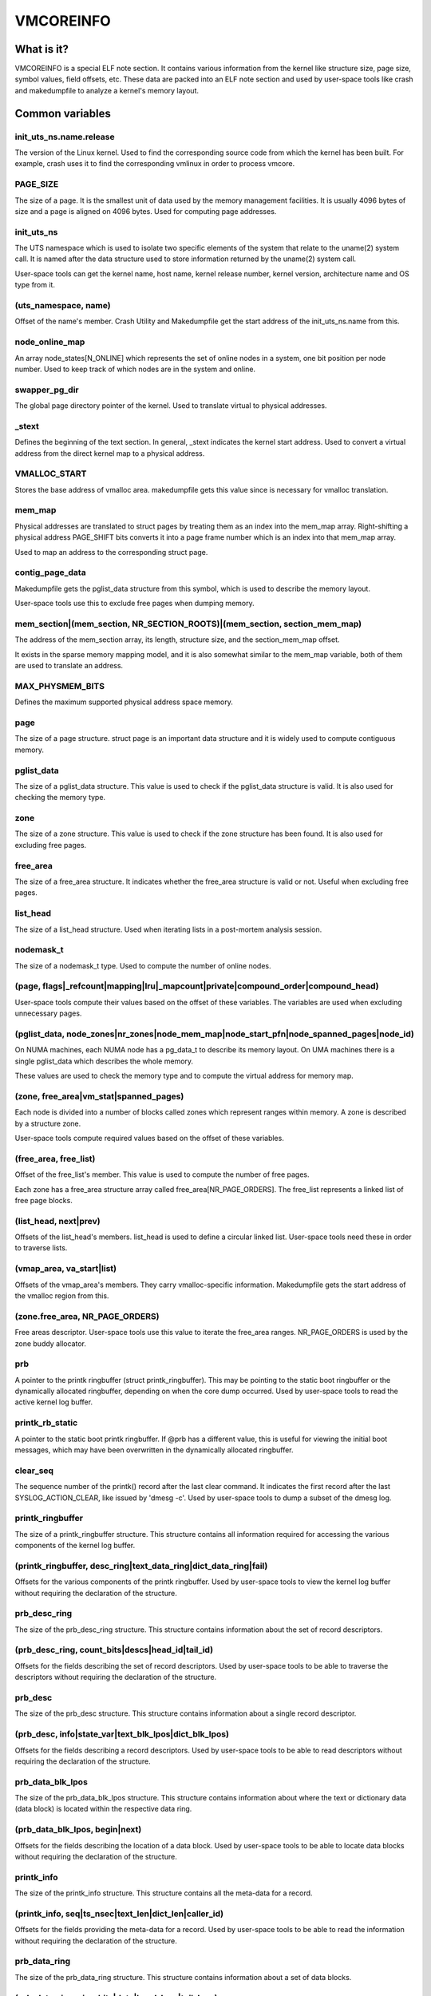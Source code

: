 ==========
VMCOREINFO
==========

What is it?
===========

VMCOREINFO is a special ELF note section. It contains various
information from the kernel like structure size, page size, symbol
values, field offsets, etc. These data are packed into an ELF note
section and used by user-space tools like crash and makedumpfile to
analyze a kernel's memory layout.

Common variables
================

init_uts_ns.name.release
------------------------

The version of the Linux kernel. Used to find the corresponding source
code from which the kernel has been built. For example, crash uses it to
find the corresponding vmlinux in order to process vmcore.

PAGE_SIZE
---------

The size of a page. It is the smallest unit of data used by the memory
management facilities. It is usually 4096 bytes of size and a page is
aligned on 4096 bytes. Used for computing page addresses.

init_uts_ns
-----------

The UTS namespace which is used to isolate two specific elements of the
system that relate to the uname(2) system call. It is named after the
data structure used to store information returned by the uname(2) system
call.

User-space tools can get the kernel name, host name, kernel release
number, kernel version, architecture name and OS type from it.

(uts_namespace, name)
---------------------

Offset of the name's member. Crash Utility and Makedumpfile get
the start address of the init_uts_ns.name from this.

node_online_map
---------------

An array node_states[N_ONLINE] which represents the set of online nodes
in a system, one bit position per node number. Used to keep track of
which nodes are in the system and online.

swapper_pg_dir
--------------

The global page directory pointer of the kernel. Used to translate
virtual to physical addresses.

_stext
------

Defines the beginning of the text section. In general, _stext indicates
the kernel start address. Used to convert a virtual address from the
direct kernel map to a physical address.

VMALLOC_START
-------------

Stores the base address of vmalloc area. makedumpfile gets this value
since is necessary for vmalloc translation.

mem_map
-------

Physical addresses are translated to struct pages by treating them as
an index into the mem_map array. Right-shifting a physical address
PAGE_SHIFT bits converts it into a page frame number which is an index
into that mem_map array.

Used to map an address to the corresponding struct page.

contig_page_data
----------------

Makedumpfile gets the pglist_data structure from this symbol, which is
used to describe the memory layout.

User-space tools use this to exclude free pages when dumping memory.

mem_section|(mem_section, NR_SECTION_ROOTS)|(mem_section, section_mem_map)
--------------------------------------------------------------------------

The address of the mem_section array, its length, structure size, and
the section_mem_map offset.

It exists in the sparse memory mapping model, and it is also somewhat
similar to the mem_map variable, both of them are used to translate an
address.

MAX_PHYSMEM_BITS
----------------

Defines the maximum supported physical address space memory.

page
----

The size of a page structure. struct page is an important data structure
and it is widely used to compute contiguous memory.

pglist_data
-----------

The size of a pglist_data structure. This value is used to check if the
pglist_data structure is valid. It is also used for checking the memory
type.

zone
----

The size of a zone structure. This value is used to check if the zone
structure has been found. It is also used for excluding free pages.

free_area
---------

The size of a free_area structure. It indicates whether the free_area
structure is valid or not. Useful when excluding free pages.

list_head
---------

The size of a list_head structure. Used when iterating lists in a
post-mortem analysis session.

nodemask_t
----------

The size of a nodemask_t type. Used to compute the number of online
nodes.

(page, flags|_refcount|mapping|lru|_mapcount|private|compound_order|compound_head)
----------------------------------------------------------------------------------

User-space tools compute their values based on the offset of these
variables. The variables are used when excluding unnecessary pages.

(pglist_data, node_zones|nr_zones|node_mem_map|node_start_pfn|node_spanned_pages|node_id)
-----------------------------------------------------------------------------------------

On NUMA machines, each NUMA node has a pg_data_t to describe its memory
layout. On UMA machines there is a single pglist_data which describes the
whole memory.

These values are used to check the memory type and to compute the
virtual address for memory map.

(zone, free_area|vm_stat|spanned_pages)
---------------------------------------

Each node is divided into a number of blocks called zones which
represent ranges within memory. A zone is described by a structure zone.

User-space tools compute required values based on the offset of these
variables.

(free_area, free_list)
----------------------

Offset of the free_list's member. This value is used to compute the number
of free pages.

Each zone has a free_area structure array called free_area[NR_PAGE_ORDERS].
The free_list represents a linked list of free page blocks.

(list_head, next|prev)
----------------------

Offsets of the list_head's members. list_head is used to define a
circular linked list. User-space tools need these in order to traverse
lists.

(vmap_area, va_start|list)
--------------------------

Offsets of the vmap_area's members. They carry vmalloc-specific
information. Makedumpfile gets the start address of the vmalloc region
from this.

(zone.free_area, NR_PAGE_ORDERS)
--------------------------------

Free areas descriptor. User-space tools use this value to iterate the
free_area ranges. NR_PAGE_ORDERS is used by the zone buddy allocator.

prb
---

A pointer to the printk ringbuffer (struct printk_ringbuffer). This
may be pointing to the static boot ringbuffer or the dynamically
allocated ringbuffer, depending on when the core dump occurred.
Used by user-space tools to read the active kernel log buffer.

printk_rb_static
----------------

A pointer to the static boot printk ringbuffer. If @prb has a
different value, this is useful for viewing the initial boot messages,
which may have been overwritten in the dynamically allocated
ringbuffer.

clear_seq
---------

The sequence number of the printk() record after the last clear
command. It indicates the first record after the last
SYSLOG_ACTION_CLEAR, like issued by 'dmesg -c'. Used by user-space
tools to dump a subset of the dmesg log.

printk_ringbuffer
-----------------

The size of a printk_ringbuffer structure. This structure contains all
information required for accessing the various components of the
kernel log buffer.

(printk_ringbuffer, desc_ring|text_data_ring|dict_data_ring|fail)
-----------------------------------------------------------------

Offsets for the various components of the printk ringbuffer. Used by
user-space tools to view the kernel log buffer without requiring the
declaration of the structure.

prb_desc_ring
-------------

The size of the prb_desc_ring structure. This structure contains
information about the set of record descriptors.

(prb_desc_ring, count_bits|descs|head_id|tail_id)
-------------------------------------------------

Offsets for the fields describing the set of record descriptors. Used
by user-space tools to be able to traverse the descriptors without
requiring the declaration of the structure.

prb_desc
--------

The size of the prb_desc structure. This structure contains
information about a single record descriptor.

(prb_desc, info|state_var|text_blk_lpos|dict_blk_lpos)
------------------------------------------------------

Offsets for the fields describing a record descriptors. Used by
user-space tools to be able to read descriptors without requiring
the declaration of the structure.

prb_data_blk_lpos
-----------------

The size of the prb_data_blk_lpos structure. This structure contains
information about where the text or dictionary data (data block) is
located within the respective data ring.

(prb_data_blk_lpos, begin|next)
-------------------------------

Offsets for the fields describing the location of a data block. Used
by user-space tools to be able to locate data blocks without
requiring the declaration of the structure.

printk_info
-----------

The size of the printk_info structure. This structure contains all
the meta-data for a record.

(printk_info, seq|ts_nsec|text_len|dict_len|caller_id)
------------------------------------------------------

Offsets for the fields providing the meta-data for a record. Used by
user-space tools to be able to read the information without requiring
the declaration of the structure.

prb_data_ring
-------------

The size of the prb_data_ring structure. This structure contains
information about a set of data blocks.

(prb_data_ring, size_bits|data|head_lpos|tail_lpos)
---------------------------------------------------

Offsets for the fields describing a set of data blocks. Used by
user-space tools to be able to access the data blocks without
requiring the declaration of the structure.

atomic_long_t
-------------

The size of the atomic_long_t structure. Used by user-space tools to
be able to copy the full structure, regardless of its
architecture-specific implementation.

(atomic_long_t, counter)
------------------------

Offset for the long value of an atomic_long_t variable. Used by
user-space tools to access the long value without requiring the
architecture-specific declaration.

(free_area.free_list, MIGRATE_TYPES)
------------------------------------

The number of migrate types for pages. The free_list is described by the
array. Used by tools to compute the number of free pages.

NR_FREE_PAGES
-------------

On linux-2.6.21 or later, the number of free pages is in
vm_stat[NR_FREE_PAGES]. Used to get the number of free pages.

PG_lru|PG_private|PG_swapcache|PG_swapbacked|PG_slab|PG_hwpoision|PG_head_mask|PG_hugetlb
-----------------------------------------------------------------------------------------

Page attributes. These flags are used to filter various unnecessary for
dumping pages.

PAGE_BUDDY_MAPCOUNT_VALUE(~PG_buddy)|PAGE_OFFLINE_MAPCOUNT_VALUE(~PG_offline)|PAGE_OFFLINE_MAPCOUNT_VALUE(~PG_unaccepted)
-------------------------------------------------------------------------------------------------------------------------

More page attributes. These flags are used to filter various unnecessary for
dumping pages.


x86_64
======

phys_base
---------

Used to convert the virtual address of an exported kernel symbol to its
corresponding physical address.

init_top_pgt
------------

Used to walk through the whole page table and convert virtual addresses
to physical addresses. The init_top_pgt is somewhat similar to
swapper_pg_dir, but it is only used in x86_64.

pgtable_l5_enabled
------------------

User-space tools need to know whether the crash kernel was in 5-level
paging mode.

node_data
---------

This is a struct pglist_data array and stores all NUMA nodes
information. Makedumpfile gets the pglist_data structure from it.

(node_data, MAX_NUMNODES)
-------------------------

The maximum number of nodes in system.

KERNELOFFSET
------------

The kernel randomization offset. Used to compute the page offset. If
KASLR is disabled, this value is zero.

KERNEL_IMAGE_SIZE
-----------------

Currently unused by Makedumpfile. Used to compute the module virtual
address by Crash.

sme_mask
--------

AMD-specific with SME support: it indicates the secure memory encryption
mask. Makedumpfile tools need to know whether the crash kernel was
encrypted. If SME is enabled in the first kernel, the crash kernel's
page table entries (pgd/pud/pmd/pte) contain the memory encryption
mask. This is used to remove the SME mask and obtain the true physical
address.

Currently, sme_mask stores the value of the C-bit position. If needed,
additional SME-relevant info can be placed in that variable.

For example::

  [ misc	        ][ enc bit  ][ other misc SME info       ]
  0000_0000_0000_0000_1000_0000_0000_0000_0000_0000_..._0000
  63   59   55   51   47   43   39   35   31   27   ... 3

x86_32
======

X86_PAE
-------

Denotes whether physical address extensions are enabled. It has the cost
of a higher page table lookup overhead, and also consumes more page
table space per process. Used to check whether PAE was enabled in the
crash kernel when converting virtual addresses to physical addresses.

ia64
====

pgdat_list|(pgdat_list, MAX_NUMNODES)
-------------------------------------

pg_data_t array storing all NUMA nodes information. MAX_NUMNODES
indicates the number of the nodes.

node_memblk|(node_memblk, NR_NODE_MEMBLKS)
------------------------------------------

List of node memory chunks. Filled when parsing the SRAT table to obtain
information about memory nodes. NR_NODE_MEMBLKS indicates the number of
node memory chunks.

These values are used to compute the number of nodes the crashed kernel used.

node_memblk_s|(node_memblk_s, start_paddr)|(node_memblk_s, size)
----------------------------------------------------------------

The size of a struct node_memblk_s and the offsets of the
node_memblk_s's members. Used to compute the number of nodes.

PGTABLE_3|PGTABLE_4
-------------------

User-space tools need to know whether the crash kernel was in 3-level or
4-level paging mode. Used to distinguish the page table.

ARM64
=====

VA_BITS
-------

The maximum number of bits for virtual addresses. Used to compute the
virtual memory ranges.

kimage_voffset
--------------

The offset between the kernel virtual and physical mappings. Used to
translate virtual to physical addresses.

PHYS_OFFSET
-----------

Indicates the physical address of the start of memory. Similar to
kimage_voffset, which is used to translate virtual to physical
addresses.

KERNELOFFSET
------------

The kernel randomization offset. Used to compute the page offset. If
KASLR is disabled, this value is zero.

KERNELPACMASK
-------------

The mask to extract the Pointer Authentication Code from a kernel virtual
address.

TCR_EL1.T1SZ
------------

Indicates the size offset of the memory region addressed by TTBR1_EL1.
The region size is 2^(64-T1SZ) bytes.

TTBR1_EL1 is the table base address register specified by ARMv8-A
architecture which is used to lookup the page-tables for the Virtual
addresses in the higher VA range (refer to ARMv8 ARM document for
more details).

MODULES_VADDR|MODULES_END|VMALLOC_START|VMALLOC_END|VMEMMAP_START|VMEMMAP_END
-----------------------------------------------------------------------------

Used to get the correct ranges:
	MODULES_VADDR ~ MODULES_END-1 : Kernel module space.
	VMALLOC_START ~ VMALLOC_END-1 : vmalloc() / ioremap() space.
	VMEMMAP_START ~ VMEMMAP_END-1 : vmemmap region, used for struct page array.

arm
===

ARM_LPAE
--------

It indicates whether the crash kernel supports large physical address
extensions. Used to translate virtual to physical addresses.

s390
====

lowcore_ptr
-----------

An array with a pointer to the lowcore of every CPU. Used to print the
psw and all registers information.

high_memory
-----------

Used to get the vmalloc_start address from the high_memory symbol.

(lowcore_ptr, NR_CPUS)
----------------------

The maximum number of CPUs.

powerpc
=======


node_data|(node_data, MAX_NUMNODES)
-----------------------------------

See above.

contig_page_data
----------------

See above.

vmemmap_list
------------

The vmemmap_list maintains the entire vmemmap physical mapping. Used
to get vmemmap list count and populated vmemmap regions info. If the
vmemmap address translation information is stored in the crash kernel,
it is used to translate vmemmap kernel virtual addresses.

mmu_vmemmap_psize
-----------------

The size of a page. Used to translate virtual to physical addresses.

mmu_psize_defs
--------------

Page size definitions, i.e. 4k, 64k, or 16M.

Used to make vtop translations.

vmemmap_backing|(vmemmap_backing, list)|(vmemmap_backing, phys)|(vmemmap_backing, virt_addr)
--------------------------------------------------------------------------------------------

The vmemmap virtual address space management does not have a traditional
page table to track which virtual struct pages are backed by a physical
mapping. The virtual to physical mappings are tracked in a simple linked
list format.

User-space tools need to know the offset of list, phys and virt_addr
when computing the count of vmemmap regions.

mmu_psize_def|(mmu_psize_def, shift)
------------------------------------

The size of a struct mmu_psize_def and the offset of mmu_psize_def's
member.

Used in vtop translations.

sh
==

node_data|(node_data, MAX_NUMNODES)
-----------------------------------

See above.

X2TLB
-----

Indicates whether the crashed kernel enabled SH extended mode.

RISCV64
=======

VA_BITS
-------

The maximum number of bits for virtual addresses. Used to compute the
virtual memory ranges.

PAGE_OFFSET
-----------

Indicates the virtual kernel start address of the direct-mapped RAM region.

phys_ram_base
-------------

Indicates the start physical RAM address.

MODULES_VADDR|MODULES_END|VMALLOC_START|VMALLOC_END|VMEMMAP_START|VMEMMAP_END|KERNEL_LINK_ADDR
----------------------------------------------------------------------------------------------

Used to get the correct ranges:

  * MODULES_VADDR ~ MODULES_END : Kernel module space.
  * VMALLOC_START ~ VMALLOC_END : vmalloc() / ioremap() space.
  * VMEMMAP_START ~ VMEMMAP_END : vmemmap space, used for struct page array.
  * KERNEL_LINK_ADDR : start address of Kernel link and BPF

va_kernel_pa_offset
-------------------

Indicates the offset between the kernel virtual and physical mappings.
Used to translate virtual to physical addresses.

